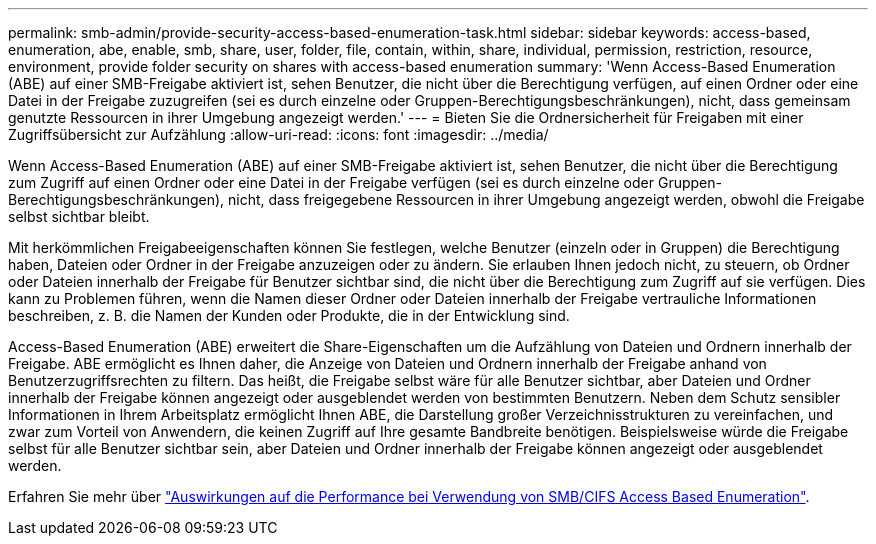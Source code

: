 ---
permalink: smb-admin/provide-security-access-based-enumeration-task.html 
sidebar: sidebar 
keywords: access-based, enumeration, abe, enable, smb, share, user, folder, file, contain, within, share, individual, permission, restriction, resource, environment, provide folder security on shares with access-based enumeration 
summary: 'Wenn Access-Based Enumeration (ABE) auf einer SMB-Freigabe aktiviert ist, sehen Benutzer, die nicht über die Berechtigung verfügen, auf einen Ordner oder eine Datei in der Freigabe zuzugreifen (sei es durch einzelne oder Gruppen-Berechtigungsbeschränkungen), nicht, dass gemeinsam genutzte Ressourcen in ihrer Umgebung angezeigt werden.' 
---
= Bieten Sie die Ordnersicherheit für Freigaben mit einer Zugriffsübersicht zur Aufzählung
:allow-uri-read: 
:icons: font
:imagesdir: ../media/


[role="lead"]
Wenn Access-Based Enumeration (ABE) auf einer SMB-Freigabe aktiviert ist, sehen Benutzer, die nicht über die Berechtigung zum Zugriff auf einen Ordner oder eine Datei in der Freigabe verfügen (sei es durch einzelne oder Gruppen-Berechtigungsbeschränkungen), nicht, dass freigegebene Ressourcen in ihrer Umgebung angezeigt werden, obwohl die Freigabe selbst sichtbar bleibt.

Mit herkömmlichen Freigabeeigenschaften können Sie festlegen, welche Benutzer (einzeln oder in Gruppen) die Berechtigung haben, Dateien oder Ordner in der Freigabe anzuzeigen oder zu ändern. Sie erlauben Ihnen jedoch nicht, zu steuern, ob Ordner oder Dateien innerhalb der Freigabe für Benutzer sichtbar sind, die nicht über die Berechtigung zum Zugriff auf sie verfügen. Dies kann zu Problemen führen, wenn die Namen dieser Ordner oder Dateien innerhalb der Freigabe vertrauliche Informationen beschreiben, z. B. die Namen der Kunden oder Produkte, die in der Entwicklung sind.

Access-Based Enumeration (ABE) erweitert die Share-Eigenschaften um die Aufzählung von Dateien und Ordnern innerhalb der Freigabe. ABE ermöglicht es Ihnen daher, die Anzeige von Dateien und Ordnern innerhalb der Freigabe anhand von Benutzerzugriffsrechten zu filtern. Das heißt, die Freigabe selbst wäre für alle Benutzer sichtbar, aber Dateien und Ordner innerhalb der Freigabe können angezeigt oder ausgeblendet werden von bestimmten Benutzern. Neben dem Schutz sensibler Informationen in Ihrem Arbeitsplatz ermöglicht Ihnen ABE, die Darstellung großer Verzeichnisstrukturen zu vereinfachen, und zwar zum Vorteil von Anwendern, die keinen Zugriff auf Ihre gesamte Bandbreite benötigen. Beispielsweise würde die Freigabe selbst für alle Benutzer sichtbar sein, aber Dateien und Ordner innerhalb der Freigabe können angezeigt oder ausgeblendet werden.

Erfahren Sie mehr über link:https://kb.netapp.com/Advice_and_Troubleshooting/Data_Storage_Software/ONTAP_OS/Performance_impact_when_using_CIFS_Access_Based_Enumeration["Auswirkungen auf die Performance bei Verwendung von SMB/CIFS Access Based Enumeration"^].
